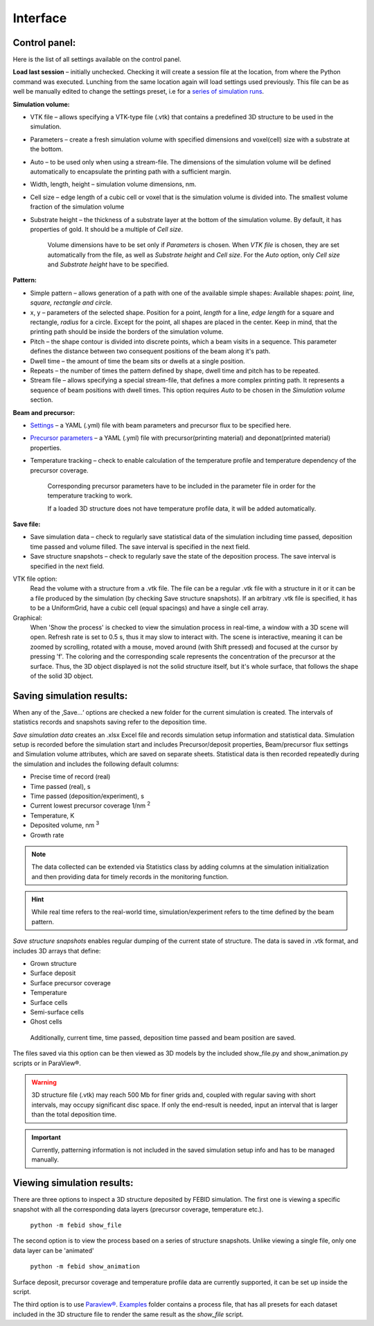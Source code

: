 Interface
===============

Control panel:
""""""""""""""""""
Here is the list of all settings available on the control panel.

**Load last session** – initially unchecked. Checking it will create a session file at the location, from where the
Python command was executed. Lunching from the same location again will load settings used previously.
This file can be as well be manually edited to change the settings preset,
i.e for a `series of simulation runs <series.html>`_.

**Simulation volume:**

* VTK file – allows specifying a VTK-type file (.vtk) that contains a predefined 3D structure to be used in the simulation.
* Parameters – create a fresh simulation volume with specified dimensions and voxel(cell) size with a substrate at the bottom.
* Auto – to be used only when using a stream-file. The dimensions of the simulation volume will be defined automatically to encapsulate the printing path with a sufficient margin.
* Width, length, height – simulation volume dimensions, nm.
* Cell size – edge length of a cubic cell or voxel that is the simulation volume is divided into. The smallest volume fraction of the simulation volume
* Substrate height – the thickness of a substrate layer at the bottom of the simulation volume. By default, it has properties of gold. It should be a multiple of `Cell size`.

    Volume dimensions have to be set only if `Parameters` is chosen. When `VTK file` is chosen, they are set automatically from the file, as well as `Substrate height` and `Cell size`.
    For the `Auto` option, only `Cell size` and `Substrate height` have to be specified.


**Pattern:**

* Simple pattern – allows generation of a path with one of the available simple shapes:
  Available shapes: `point, line, square, rectangle and circle.`

* x, y – parameters of the selected shape. Position for a point, `length` for a line, `edge length` for a square and rectangle, `radius` for a circle. Except for the point, all shapes are placed in the center. Keep in mind, that the printing path should be inside the borders of the simulation volume.
* Pitch – the shape contour is divided into discrete points, which a beam visits in a sequence. This parameter defines the distance between two consequent positions of the beam along it's path.
* Dwell time – the amount of time the beam sits or dwells at a single position.
* Repeats – the number of times the pattern defined by shape, dwell time and pitch has to be repeated.
* Stream file – allows specifying a special stream-file, that defines a more complex printing path. It represents a sequence of beam positions with dwell times. This option requires `Auto` to be chosen in the `Simulation volume` section.


**Beam and precursor:**

* `Settings <settings_file.html>`_ – a YAML (.yml) file with beam parameters and precursor flux to be specified here.
* `Precursor parameters <precursor_file.html>`_ – a YAML (.yml) file with precursor(printing material) and deponat(printed material) properties.
* Temperature tracking – check to enable calculation of the temperature profile and temperature dependency of the precursor coverage.

    Corresponding precursor parameters have to be included in the parameter file in order for the temperature tracking to work.

    If a loaded 3D structure does not have temperature profile data, it will be added automatically.

**Save file:**

* Save simulation data – check to regularly save statistical data of the simulation including time passed, deposition time passed and volume filled. The save interval is specified in the next field.
* Save structure snapshots – check to regularly save the state of the deposition process. The save interval is specified in the next field.


VTK file option:
    Read the volume with a structure from a .vtk file. The file can be a regular .vtk file with a structure in it
    or it can be a file produced by the simulation (by checking Save structure snapshots). If an arbitrary .vtk file is
    specified, it has to be a UniformGrid, have a cubic cell (equal spacings) and have a single cell array.

Graphical:
    When 'Show the process' is checked to view the simulation process in real-time, a window with a 3D scene will open.
    Refresh rate is set to 0.5 s, thus it may slow to interact with.
    The scene is interactive, meaning it can be zoomed by scrolling, rotated  with a mouse, moved around (with Shift
    pressed) and focused at the cursor by pressing 'f'.
    The coloring and the corresponding scale represents the concentration of the precursor at the surface.
    Thus, the 3D object displayed is not the solid structure itself, but it's whole surface, that follows the shape of
    the solid 3D object.


Saving simulation results:
""""""""""""""""""""""""""""
When any of the ‚Save…‘ options are checked a new folder for the current simulation is created.
The intervals of statistics records and snapshots saving refer to the deposition time.

`Save simulation data` creates an .xlsx Excel file and records simulation setup information and statistical data.
Simulation setup is recorded before the simulation start and includes Precursor/deposit properties,
Beam/precursor flux settings and Simulation volume attributes, which are saved on separate sheets.
Statistical data is then recorded repeatedly during the simulation and includes the following default columns:

•	Precise time of record (real)
•	Time passed (real), s
•	Time passed (deposition/experiment), s
•   Current lowest precursor coverage 1/nm :sup:`2`
•   Temperature, K
•	Deposited volume, nm :sup:`3`
•   Growth rate

.. note::
    The data collected can be extended via Statistics class by adding columns at the simulation initialization and then
    providing data for timely records in the monitoring function.

.. hint::
    While real time refers to the real-world time, simulation/experiment refers to the time defined by the beam pattern.



`Save structure snapshots` enables regular dumping of the current state of structure. The data is saved in .vtk format,
and includes 3D arrays that define:

•	Grown structure
•   Surface deposit
•	Surface precursor coverage
•	Temperature
•	Surface cells
•	Semi-surface cells
•	Ghost cells

    Additionally, current time, time passed, deposition time passed and beam position are saved.

The files saved via this option can be then viewed as 3D models by the included show_file.py and show_animation.py
scripts or in ParaView®.

.. warning::
    3D structure file (.vtk) may reach 500 Mb for finer grids and, coupled with regular saving with short intervals,
    may occupy significant disc space. If only the end-result is needed, input an interval that is larger than the
    total deposition time.

.. important::
    Currently, patterning information is not included in the saved simulation setup info and has to be managed manually.


Viewing simulation results:
"""""""""""""""""""""""""""""
There are three options to inspect a 3D structure deposited by FEBID simulation. The first one is viewing a specific
snapshot with all the corresponding data layers (precursor coverage, temperature etc.).

    ``python -m febid show_file``

The second option is to view the process based on a series of structure snapshots. Unlike viewing a single file, only
one data layer can be 'animated'

    ``python -m febid show_animation``

Surface deposit, precursor coverage and temperature profile data are currently supported, it can be set up inside
the script.

The third option is to use `Paraview® <https://www.paraview.org/download/>`_.
`Examples <https://github.com/MrCheatak/FEBID_py/tree/master/Examples>`_ folder contains a process file, that has
all presets for each dataset included in the 3D structure file to render the same result as the `show_file` script.



